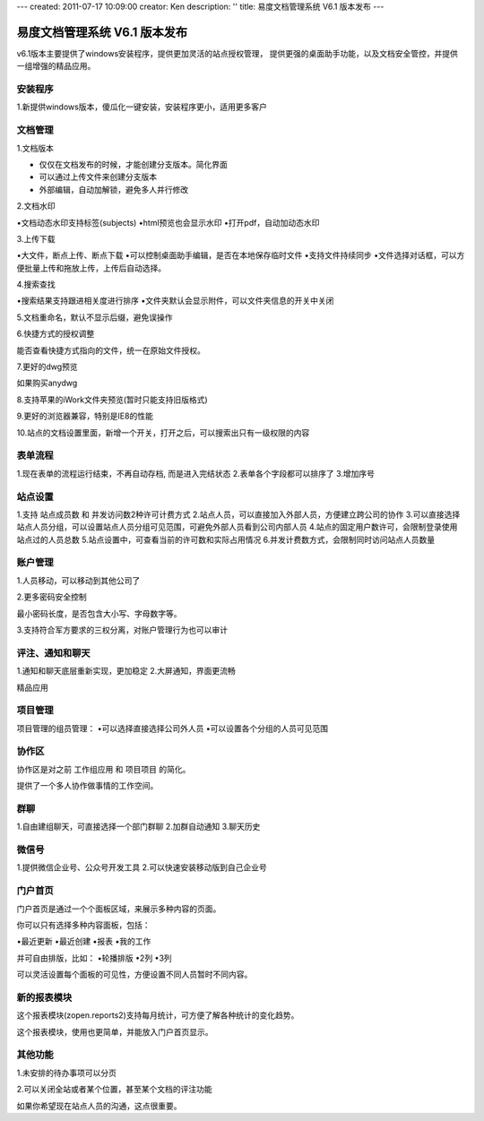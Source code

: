 ---
created: 2011-07-17 10:09:00
creator: Ken
description: ''
title: 易度文档管理系统 V6.1 版本发布
---

====================================
易度文档管理系统 V6.1 版本发布
====================================

v6.1版本主要提供了windows安装程序，提供更加灵活的站点授权管理， 提供更强的桌面助手功能，以及文档安全管控，并提供一组增强的精品应用。


安装程序
=================
1.新提供windows版本，傻瓜化一键安装，安装程序更小，适用更多客户


文档管理
==================
1.文档版本

* 仅仅在文档发布的时候，才能创建分支版本。简化界面
* 可以通过上传文件来创建分支版本
* 外部编辑，自动加解锁，避免多人并行修改


2.文档水印

•文档动态水印支持标签(subjects)
•html预览也会显示水印
•打开pdf，自动加动态水印


3.上传下载

•大文件，断点上传、断点下载
•可以控制桌面助手编辑，是否在本地保存临时文件
•支持文件持续同步
•文件选择对话框，可以方便批量上传和拖放上传，上传后自动选择。


4.搜索查找

•搜索结果支持跟进相关度进行排序
•文件夹默认会显示附件，可以文件夹信息的开关中关闭


5.文档重命名，默认不显示后缀，避免误操作


6.快捷方式的授权调整

能否查看快捷方式指向的文件，统一在原始文件授权。


7.更好的dwg预览

如果购买anydwg


8.支持苹果的iWork文件夹预览(暂时只能支持旧版格式)


9.更好的浏览器兼容，特别是IE8的性能


10.站点的文档设置里面，新增一个开关，打开之后，可以搜索出只有一级权限的内容



表单流程
============
1.现在表单的流程运行结束，不再自动存档, 而是进入完结状态
2.表单各个字段都可以排序了
3.增加序号


站点设置
==========
1.支持 站点成员数 和 并发访问数2种许可计费方式
2.站点人员，可以直接加入外部人员，方便建立跨公司的协作
3.可以直接选择站点人员分组，可以设置站点人员分组可见范围，可避免外部人员看到公司内部人员
4.站点的固定用户数许可，会限制登录使用站点过的人员总数
5.站点设置中，可查看当前的许可数和实际占用情况
6.并发计费数方式，会限制同时访问站点人员数量


账户管理
==============
1.人员移动，可以移动到其他公司了


2.更多密码安全控制

最小密码长度，是否包含大小写、字母数字等。


3.支持符合军方要求的三权分离，对账户管理行为也可以审计



评注、通知和聊天
===================
1.通知和聊天底层重新实现，更加稳定
2.大屏通知，界面更流畅


精品应用


项目管理
==============
项目管理的组员管理：
•可以选择直接选择公司外人员
•可以设置各个分组的人员可见范围


协作区
============
协作区是对之前 工作组应用 和 项目项目 的简化。

提供了一个多人协作做事情的工作空间。


群聊
============
1.自由建组聊天，可直接选择一个部门群聊
2.加群自动通知
3.聊天历史


微信号
============
1.提供微信企业号、公众号开发工具
2.可以快速安装移动版到自己企业号


门户首页
===========
门户首页是通过一个个面板区域，来展示多种内容的页面。

你可以只有选择多种内容面板，包括：

•最近更新
•最近创建
•报表
•我的工作

并可自由排版，比如：
•轮播排版
•2列
•3列

可以灵活设置每个面板的可见性，方便设置不同人员暂时不同内容。


新的报表模块
========================
这个报表模块(zopen.reports2)支持每月统计，可方便了解各种统计的变化趋势。

这个报表模块，使用也更简单，并能放入门户首页显示。


其他功能
========================
1.未安排的待办事项可以分页


2.可以关闭全站或者某个位置，甚至某个文档的评注功能

如果你希望现在站点人员的沟通，这点很重要。

